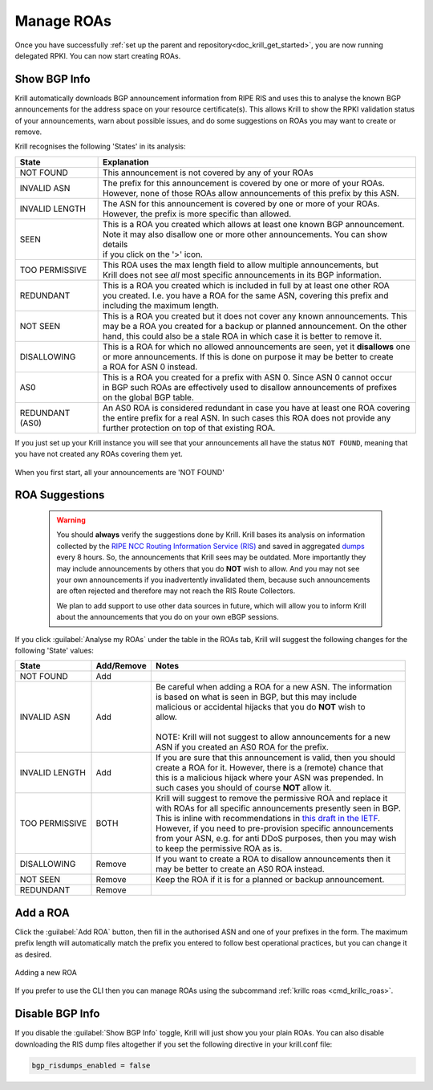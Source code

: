 .. _doc_krill_manage_roas:

Manage ROAs
===========

Once you have successfully :ref:`set up the parent and repository<doc_krill_get_started>`,
you are now running delegated RPKI. You can now start creating ROAs.

.. _krill_roa_bgp_empty:

Show BGP Info
-------------

Krill automatically downloads BGP announcement information from RIPE RIS and
uses this to analyse the known BGP announcements for the address space on your
resource certificate(s). This allows Krill to show the RPKI validation status
of your announcements, warn about possible issues, and do some suggestions on
ROAs you may want to create or remove.

Krill recognises the following 'States' in its analysis:

=============== =========================================================================================
State           Explanation
=============== =========================================================================================
NOT FOUND       This announcement is not covered by any of your ROAs

INVALID ASN     | The prefix for this announcement is covered by one or more of your ROAs.
                | However, none of those ROAs allow announcements of this prefix by this ASN.

INVALID LENGTH  | The ASN for this announcement is covered by one or more of your ROAs.
                | However, the prefix is more specific than allowed.

SEEN            | This is a ROA you created which allows at least one known BGP announcement.
                | Note it may also disallow one or more other announcements. You can show details
                | if you click on the '>' icon.

TOO PERMISSIVE  | This ROA uses the max length field to allow multiple announcements, but
                | Krill does not see *all* most specific announcements in its BGP information.

REDUNDANT       | This is a ROA you created which is included in full by at least one other ROA
                | you created. I.e. you have a ROA for the same ASN, covering this prefix and
                | including the maximum length.

NOT SEEN        | This is a ROA you created but it does not cover any known announcements. This
                | may be a ROA you created for a backup or planned announcement. On the other
                | hand, this could also be a stale ROA in which case it is better to remove it.

DISALLOWING     | This is a ROA for which no allowed announcements are seen, yet it **disallows** one
                | or more announcements. If this is done on purpose it may be better to create
                | a ROA for ASN 0 instead.

AS0             | This is a ROA you created for a prefix with ASN 0. Since ASN 0 cannot occur
                | in BGP such ROAs are effectively used to disallow announcements of prefixes
                | on the global BGP table.

REDUNDANT (AS0) | An AS0 ROA is considered redundant in case you have at least one ROA covering
                | the entire prefix for a real ASN. In such cases this ROA does not provide any
                | further protection on top of that existing ROA.

=============== =========================================================================================

If you just set up your Krill instance you will see that your announcements all
have the status ``NOT FOUND``, meaning that you have not created any ROAs covering
them yet.

.. figure:: img/krill-ui-roas-bgp-start.png
    :align: center
    :width: 100%
    :alt: ROA overview in relation to BGP info

    When you first start, all your announcements are 'NOT FOUND'


    .. _krill_roa_suggestions:

ROA Suggestions
---------------

    .. warning:: You should **always** verify the suggestions done by Krill. Krill bases its analysis
                 on information collected by the `RIPE NCC Routing Information Service (RIS) <https://www.ripe.net/analyse/internet-measurements/routing-information-service-ris>`_
                 and saved in aggregated `dumps <http://www.ris.ripe.net/dumps/>`_ every 8 hours. So,
                 the announcements that Krill sees may be outdated. More importantly they may include
                 announcements by others that you do **NOT** wish to allow. And you may not see your
                 own announcements if you inadvertently invalidated them, because such announcements
                 are often rejected and therefore may not reach the RIS Route Collectors.

                 We plan to add support to use other data sources in future, which will allow you to
                 inform Krill about the announcements that you do on your own eBGP sessions.


If you click :guilabel:`Analyse my ROAs` under the table in the ROAs tab, Krill will suggest the
following changes for the following 'State' values:

=============== ========== =============================================================================
State           Add/Remove Notes
=============== ========== =============================================================================
NOT FOUND       Add

INVALID ASN     Add        | Be careful when adding a ROA for a new ASN. The information
                           | is based on what is seen in BGP, but this may include
                           | malicious or accidental hijacks that you do **NOT** wish to
                           | allow.
                           |
                           | NOTE: Krill will not suggest to allow announcements for a new
                           | ASN if you created an AS0 ROA for the prefix.

INVALID LENGTH  Add        | If you are sure that this announcement is valid, then you should
                           | create a ROA for it. However, there is a (remote) chance that
                           | this is a malicious hijack where your ASN was prepended. In
                           | such cases you should of course **NOT** allow it.

TOO PERMISSIVE  BOTH       | Krill will suggest to remove the permissive ROA and replace it
                           | with ROAs for all specific announcements presently seen in BGP.
                           | This is inline with recommendations in `this draft in the IETF <https://tools.ietf.org/html/draft-ietf-sidrops-rpkimaxlen>`_.
                           | However, if you need to pre-provision specific announcements
                           | from your ASN, e.g. for anti DDoS purposes, then you may wish
                           | to keep the permissive ROA as is.

DISALLOWING     Remove     | If you want to create a ROA to disallow announcements then it
                           | may be better to create an AS0 ROA instead.

NOT SEEN        Remove     Keep the ROA if it is for a planned or backup announcement.

REDUNDANT       Remove
=============== ========== =============================================================================

.. _krill_add_roa:

Add a ROA
---------

Click the :guilabel:`Add ROA` button, then fill in the authorised ASN and one of your prefixes in the form.
The maximum prefix length will automatically match the prefix you entered to follow best operational
practices, but you can change it as desired.

.. figure:: img/krill-ui-roa-add.png
    :align: center
    :width: 100%
    :alt: ROA creation

    Adding a new ROA

If you prefer to use the CLI then you can manage ROAs using the subcommand
:ref:`krillc roas <cmd_krillc_roas>`.


.. _krill_roas_no_bgp:

Disable BGP Info
----------------

If you disable the :guilabel:`Show BGP Info` toggle, Krill will just show you your plain ROAs. You
can also disable downloading the RIS dump files altogether if you set the following directive
in your krill.conf file:

.. code-block:: bash

  bgp_risdumps_enabled = false
